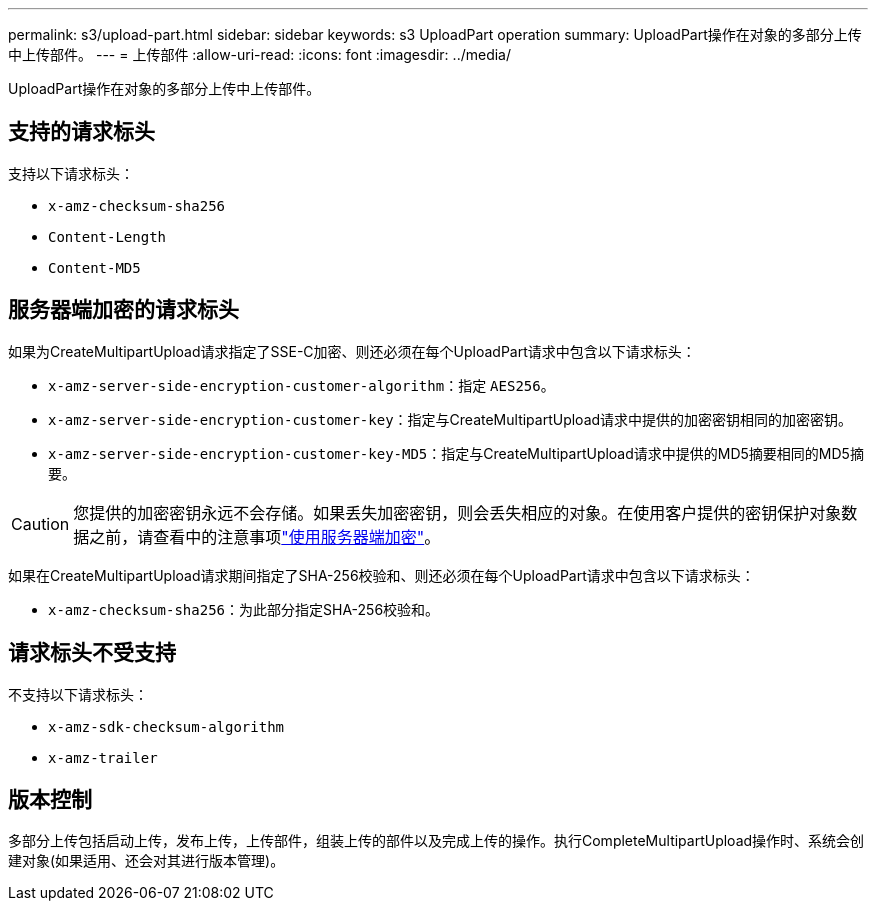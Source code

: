 ---
permalink: s3/upload-part.html 
sidebar: sidebar 
keywords: s3 UploadPart operation 
summary: UploadPart操作在对象的多部分上传中上传部件。 
---
= 上传部件
:allow-uri-read: 
:icons: font
:imagesdir: ../media/


[role="lead"]
UploadPart操作在对象的多部分上传中上传部件。



== 支持的请求标头

支持以下请求标头：

* `x-amz-checksum-sha256`
* `Content-Length`
* `Content-MD5`




== 服务器端加密的请求标头

如果为CreateMultipartUpload请求指定了SSE-C加密、则还必须在每个UploadPart请求中包含以下请求标头：

* `x-amz-server-side-encryption-customer-algorithm`：指定 `AES256`。
* `x-amz-server-side-encryption-customer-key`：指定与CreateMultipartUpload请求中提供的加密密钥相同的加密密钥。
* `x-amz-server-side-encryption-customer-key-MD5`：指定与CreateMultipartUpload请求中提供的MD5摘要相同的MD5摘要。



CAUTION: 您提供的加密密钥永远不会存储。如果丢失加密密钥，则会丢失相应的对象。在使用客户提供的密钥保护对象数据之前，请查看中的注意事项link:using-server-side-encryption.html["使用服务器端加密"]。

如果在CreateMultipartUpload请求期间指定了SHA-256校验和、则还必须在每个UploadPart请求中包含以下请求标头：

* `x-amz-checksum-sha256`：为此部分指定SHA-256校验和。




== 请求标头不受支持

不支持以下请求标头：

* `x-amz-sdk-checksum-algorithm`
* `x-amz-trailer`




== 版本控制

多部分上传包括启动上传，发布上传，上传部件，组装上传的部件以及完成上传的操作。执行CompleteMultipartUpload操作时、系统会创建对象(如果适用、还会对其进行版本管理)。
